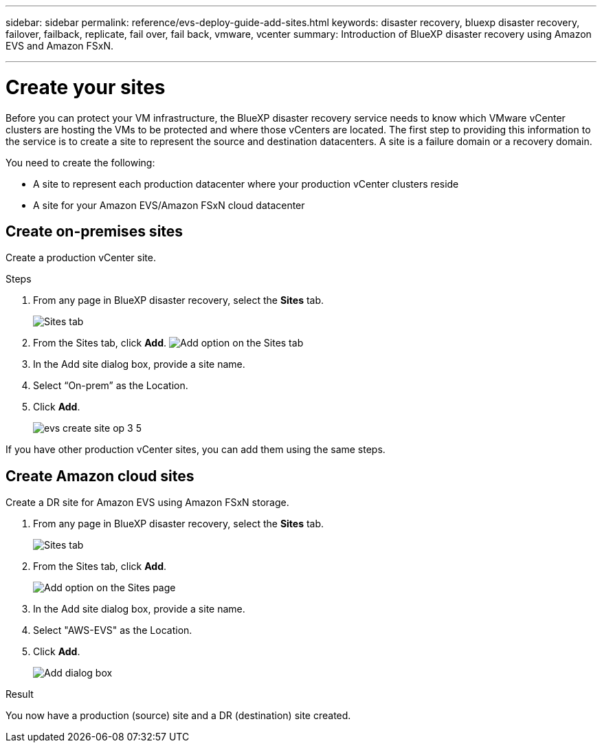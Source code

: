 ---
sidebar: sidebar
permalink: reference/evs-deploy-guide-add-sites.html
keywords: disaster recovery, bluexp disaster recovery, failover, failback, replicate, fail over, fail back, vmware, vcenter 
summary: Introduction of BlueXP disaster recovery using Amazon EVS and Amazon FSxN.

---

= Create your sites

:hardbreaks:
:icons: font
:imagesdir: ../media/use/

[.lead]
Before you can protect your VM infrastructure, the BlueXP disaster recovery service needs to know which VMware vCenter clusters are hosting the VMs to be protected and where those vCenters are located. The first step to providing this information to the service is to create a site to represent the source and destination datacenters. A site is a failure domain or a recovery domain. 

You need to create the following: 

* A site to represent each production datacenter where your production vCenter clusters reside
* A site for your Amazon EVS/Amazon FSxN cloud datacenter

== Create on-premises sites

Create a production vCenter site.

.Steps 

. From any page in BlueXP disaster recovery, select the *Sites* tab.
+
image:evs-create-site-op-1.png[Sites tab]

. From the Sites tab, click *Add*. image:evs-create-site-op-2.png[Add option on the Sites tab]

. In the Add site dialog box, provide a site name. 

. Select “On-prem” as the Location.

. Click *Add*.
+
image:evs-create-site-op-3-5.png[]
 
If you have other production vCenter sites, you can add them using the same steps.

== Create Amazon cloud sites

Create a DR site for Amazon EVS using Amazon FSxN storage.

. From any page in BlueXP disaster recovery, select the *Sites* tab.
+
image:evs-create-site-op-1.png[Sites tab]
 
. From the Sites tab, click *Add*.
+
image:evs-create-site-aws-2.png[Add option on the Sites page]
 
. In the Add site dialog box, provide a site name. 

. Select "AWS-EVS" as the Location.

. Click *Add*.
+
image:evs-create-site-aws-3-5.png[Add dialog box]

.Result 
You now have a production (source) site and a DR (destination) site created. 
